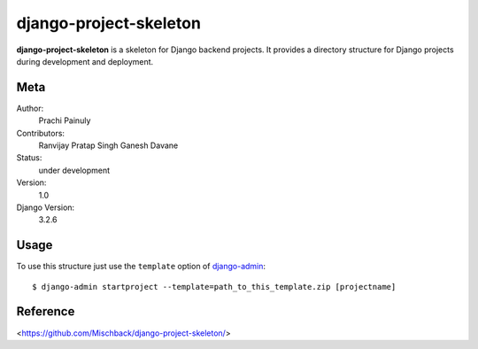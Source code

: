 django-project-skeleton
=======================

**django-project-skeleton** is a skeleton for Django backend projects.
It provides a directory structure for Django projects during development and deployment.


Meta
----

Author:
    Prachi Painuly

Contributors:
    Ranvijay Pratap Singh
    Ganesh Davane

Status:
    under development

Version:
    1.0

Django Version:
    3.2.6


Usage
-----

To use this structure just use the ``template`` option of `django-admin
<https://docs.djangoproject.com/en/2.2/ref/django-admin/#startproject>`_::

    $ django-admin startproject --template=path_to_this_template.zip [projectname]

Reference
-------------
<https://github.com/Mischback/django-project-skeleton/>

